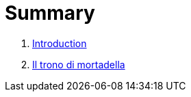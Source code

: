 = Summary

. link:README.adoc[Introduction]
. link:il_trono_di_mortadella.adoc[Il trono di mortadella]



